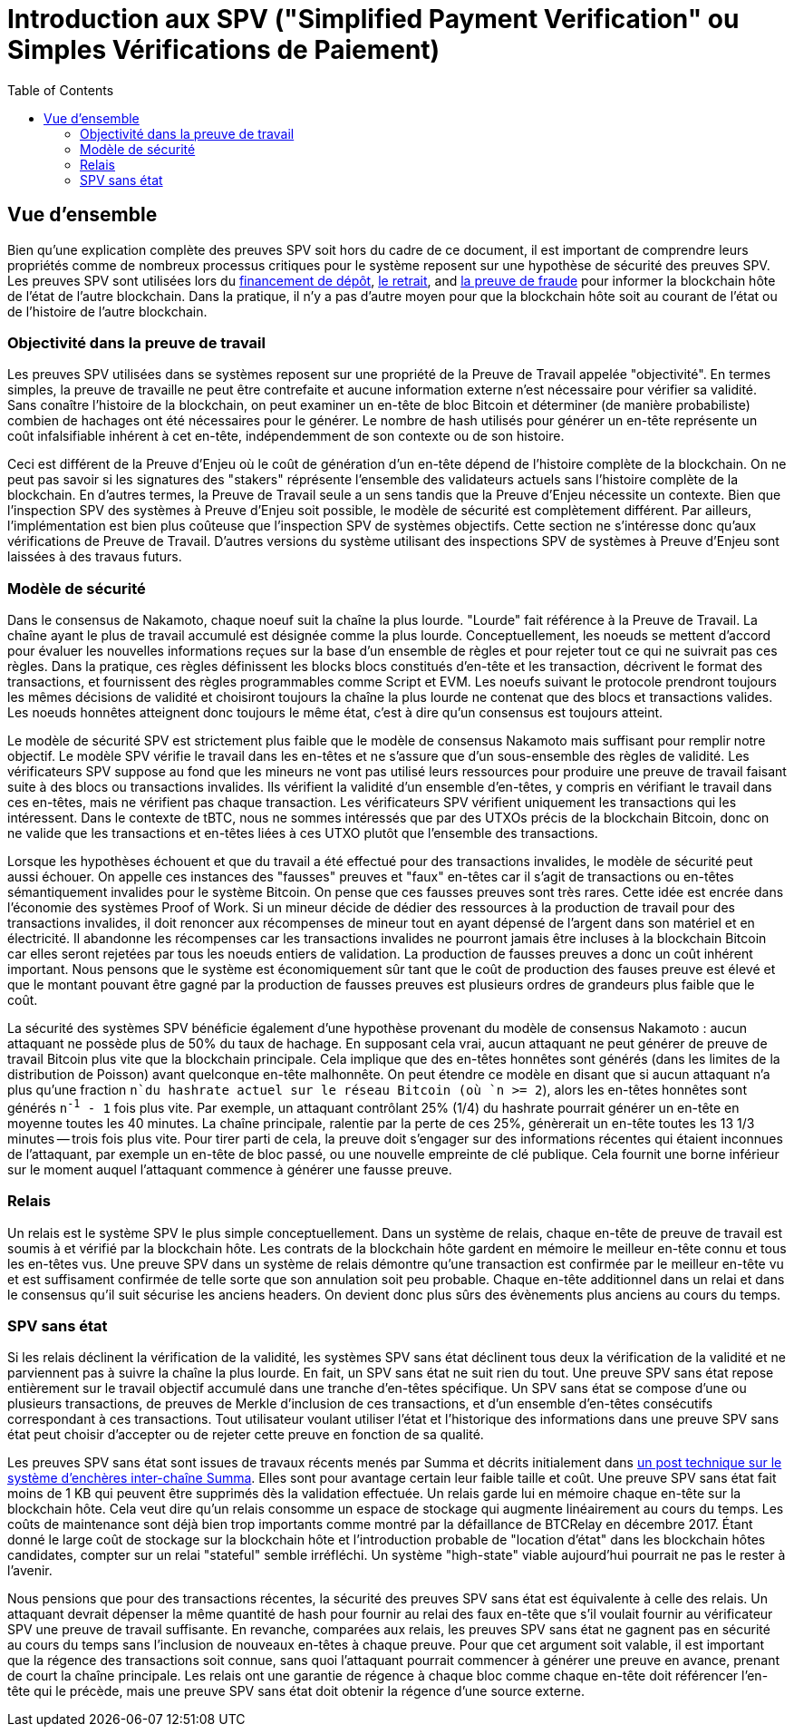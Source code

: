 :toc: macro

[[spv]]
= Introduction aux SPV ("Simplified Payment Verification" ou Simples Vérifications de Paiement)

ifndef::tbtc[]
toc::[]

endif::tbtc[]

== Vue d'ensemble

Bien qu'une explication complète des preuves SPV soit hors du cadre de ce document, il est important de comprendre leurs propriétés comme de nombreux processus critiques pour le système reposent sur une hypothèse de sécurité des preuves SPV. Les preuves SPV sont utilisées lors du <<docs/deposit.adoc#funding,financement de dépôt>>,
<<docs/redemption.adoc#redemption,le retrait>>, and
<<docs/failure.adoc#fraud,la preuve de fraude>> pour informer la blockchain hôte de l'état de l'autre blockchain. Dans la pratique, il n'y a pas d'autre moyen pour que la blockchain hôte soit au courant de l'état ou de l'histoire de l'autre blockchain.

=== Objectivité dans la preuve de travail

Les preuves SPV utilisées dans se systèmes reposent sur une propriété de la Preuve de Travail appelée "objectivité". En termes simples, la preuve de travaille ne peut être contrefaite et aucune information externe n'est nécessaire pour vérifier sa validité. Sans conaître l'histoire de la blockchain, on peut examiner un en-tête de bloc Bitcoin et déterminer (de manière probabiliste) combien de hachages ont été nécessaires pour le générer. Le nombre de hash utilisés pour générer un en-tête représente un coût infalsifiable inhérent à cet en-tête, indépendemment de son contexte ou de son histoire.

Ceci est différent de la Preuve d'Enjeu où le coût de génération d'un en-tête dépend de l'histoire complète de la blockchain. On ne peut pas savoir si les signatures des "stakers" réprésente l'ensemble des validateurs actuels sans l'histoire complète de la blockchain. En d'autres termes, la Preuve de Travail seule a un sens tandis que la Preuve d'Enjeu nécessite un contexte. Bien que l'inspection SPV des systèmes à Preuve d'Enjeu soit possible, le modèle de sécurité est complètement différent. Par ailleurs, l'implémentation est bien plus coûteuse que l'inspection SPV de systèmes objectifs. Cette section ne s'intéresse donc qu'aux vérifications de Preuve de Travail. D'autres versions du système utilisant des inspections SPV de systèmes à Preuve d'Enjeu sont laissées à des travaus futurs.

=== Modèle de sécurité

Dans le consensus de Nakamoto, chaque noeuf suit la chaîne la plus lourde. "Lourde" fait référence à la Preuve de Travail. La chaîne ayant le plus de travail accumulé est désignée comme la plus lourde. Conceptuellement, les noeuds se mettent d'accord pour évaluer les nouvelles informations reçues sur la base d'un ensemble de règles et pour rejeter tout ce qui ne suivrait pas ces règles. Dans la pratique, ces règles définissent les blocks blocs constitués d'en-tête et les transaction, décrivent le format des transactions, et fournissent des règles programmables comme Script et EVM. Les noeufs suivant le protocole prendront toujours les mêmes décisions de validité et choisiront toujours la chaîne la plus lourde ne contenat que des blocs et transactions valides. Les noeuds honnêtes atteignent donc toujours le même état, c'est à dire qu'un consensus est toujours atteint.

Le modèle de sécurité SPV est strictement plus faible que le modèle de consensus Nakamoto mais suffisant pour remplir notre objectif. Le modèle SPV vérifie le travail dans les en-têtes et ne s'assure que d'un sous-ensemble des règles de validité. Les vérificateurs SPV suppose au fond que les mineurs ne vont pas utilisé leurs ressources pour produire une preuve de travail faisant suite à des blocs ou transactions invalides. Ils vérifient la validité d'un ensemble d'en-têtes, y compris en vérifiant le travail dans ces en-têtes, mais ne vérifient pas chaque transaction. Les vérificateurs SPV vérifient uniquement les transactions qui les intéressent. Dans le contexte de tBTC, nous ne sommes intéressés que par des UTXOs précis de la blockchain Bitcoin, donc on ne valide que les transactions et en-têtes liées à ces UTXO plutôt que l'ensemble des transactions. 

Lorsque les hypothèses échouent et que du travail a été effectué pour des transactions invalides, le modèle de sécurité peut aussi échouer. On appelle ces instances des "fausses" preuves et "faux" en-têtes car il s'agit de transactions ou en-têtes sémantiquement invalides pour le système Bitcoin. On pense que ces fausses preuves sont très rares. Cette idée est encrée dans l'économie des systèmes Proof of Work. Si un mineur décide de dédier des ressources à la production de travail pour des transactions invalides, il doit renoncer aux récompenses de mineur tout en ayant dépensé de l'argent dans son matériel et en électricité. Il abandonne les récompenses car les transactions invalides ne pourront jamais être incluses à la blockchain Bitcoin car elles seront rejetées par tous les noeuds entiers de validation. La production de fausses preuves a donc un coût inhérent important. Nous pensons que le système est économiquement sûr tant que le coût de production des fauses preuve est élevé et que le montant pouvant être gagné par la production de fausses preuves est plusieurs ordres de grandeurs plus faible que le coût. 

La sécurité des systèmes SPV bénéficie également d'une hypothèse provenant du modèle de consensus Nakamoto : aucun attaquant ne possède plus de 50% du taux de hachage. En supposant cela vrai, aucun attaquant ne peut générer de preuve de travail Bitcoin plus vite que la blockchain principale. Cela implique que des en-têtes honnêtes sont générés (dans les limites de la distribution de Poisson) avant quelconque en-tête malhonnête. On peut étendre ce modèle en disant que si aucun attaquant n'a plus qu'une fraction
`n`du hashrate actuel sur le réseau Bitcoin (où `n >= 2`), alors les en-têtes honnêtes sont générés `n^-1^ - 1` fois plus vite. Par exemple, un attaquant contrôlant 25% (1/4) du hashrate pourrait générer un en-tête en moyenne toutes les 40 minutes. La chaîne principale, ralentie par la perte de ces 25%, génèrerait un en-tête toutes les 13 1/3 minutes -- trois fois plus vite. Pour tirer parti de cela, la preuve doit s'engager sur des informations récentes qui étaient inconnues de l'attaquant, par exemple un en-tête de bloc passé, ou une nouvelle empreinte de clé publique. Cela fournit une borne inférieur sur le moment auquel l'attaquant commence à générer une fausse preuve.

=== Relais 

Un relais est le système SPV le plus simple conceptuellement. Dans un système de relais, chaque en-tête de preuve de travail est soumis à et vérifié par la blockchain hôte. Les contrats de la blockchain hôte gardent en mémoire le meilleur en-tête connu et tous les en-têtes vus. Une preuve SPV dans un système de relais démontre qu'une transaction est confirmée par le meilleur en-tête vu et est suffisament confirmée de telle sorte que son annulation soit peu probable. Chaque en-tête additionnel dans un relai et dans le consensus qu'il suit sécurise les anciens headers. On devient donc plus sûrs des évènements plus anciens au cours du temps.

=== SPV sans état

Si les relais déclinent la vérification de la validité, les systèmes SPV sans état déclinent tous deux la vérification de la validité et ne parviennent pas à suivre la chaîne la plus lourde. En fait, un SPV sans état ne suit rien du tout. Une preuve SPV sans état repose entièrement sur le travail objectif accumulé dans une tranche d'en-têtes spécifique. Un SPV sans état se compose d'une ou plusieurs transactions, de preuves de Merkle d'inclusion de ces transactions, et d'un ensemble d'en-têtes consécutifs correspondant à ces transactions. Tout utilisateur voulant utiliser l'état et l'historique des informations dans une preuve SPV sans état peut choisir d'accepter ou de rejeter cette preuve en fonction de sa qualité.

Les preuves SPV sans état sont issues de travaux récents menés par Summa et décrits initialement dans
https://medium.com/summa-technology/cross-chain-auction-technical-f16710bfe69f[un post technique sur le système d'enchères inter-chaîne Summa]. Elles sont pour avantage certain leur faible taille et coût. Une preuve SPV sans état fait moins de 1 KB qui peuvent être supprimés dès la validation effectuée. Un relais garde lui en mémoire chaque en-tête sur la blockchain hôte. Cela veut dire qu'un relais consomme un espace de stockage qui augmente linéairement au cours du temps. Les coûts de maintenance sont déjà bien trop importants comme montré par la défaillance de BTCRelay en décembre 2017. Étant donné le large coût de stockage sur la blockchain hôte et l'introduction probable de "location d'état" dans les blockchain hôtes candidates, compter sur un relai "stateful" semble irréfléchi. Un système "high-state" viable aujourd'hui pourrait ne pas le rester à l'avenir.

Nous pensions que pour des transactions récentes, la sécurité des preuves SPV sans état est équivalente à celle des relais. Un attaquant devrait dépenser la même quantité de hash pour fournir au relai des faux en-tête que s'il voulait fournir au vérificateur SPV une preuve de travail suffisante. En revanche, comparées aux relais, les preuves SPV sans état ne gagnent pas en sécurité au cours du temps sans l'inclusion de nouveaux en-têtes à chaque preuve. Pour que cet argument soit valable, il est important que la régence des transactions soit connue, sans quoi l'attaquant pourrait commencer à générer une preuve en avance, prenant de court la chaîne principale. Les relais ont une garantie de régence à chaque bloc comme chaque en-tête doit référencer l'en-tête qui le précède, mais une preuve SPV sans état doit obtenir la régence d'une source externe. 